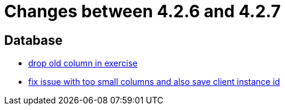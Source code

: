 = Changes between 4.2.6 and 4.2.7

== Database

* link:https://www.github.com/ls1intum/Artemis/commit/fd61fd56cd97c9ee0c8ec900af006ea27c859b58[drop old column in exercise]
* link:https://www.github.com/ls1intum/Artemis/commit/e2f19f29760b20c8609e00967868f175336e08a1[fix issue with too small columns and also save client instance id]


